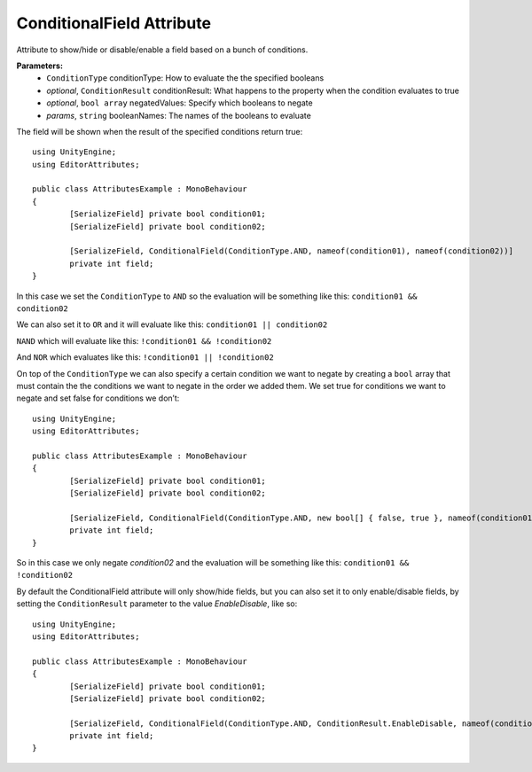 ConditionalField Attribute
==========================

Attribute to show/hide or disable/enable a field based on a bunch of conditions.

**Parameters:**
	- ``ConditionType`` conditionType: How to evaluate the the specified booleans
	- `optional`, ``ConditionResult`` conditionResult: What happens to the property when the condition evaluates to true
	- `optional`, ``bool array`` negatedValues: Specify which booleans to negate
	- `params`, ``string`` booleanNames: The names of the booleans to evaluate

The field will be shown when the result of the specified conditions return true::

	using UnityEngine;
	using EditorAttributes;
	
	public class AttributesExample : MonoBehaviour
	{
		[SerializeField] private bool condition01;
		[SerializeField] private bool condition02;
	
		[SerializeField, ConditionalField(ConditionType.AND, nameof(condition01), nameof(condition02))] 
		private int field;
	}
	
In this case we set the ``ConditionType`` to ``AND`` so the evaluation will be something like this:
``condition01 && condition02``

.. image:: ../../Images/ConditionalField01.gif

We can also set it to ``OR`` and it will evaluate like this:
``condition01 || condition02``

.. image:: ../../Images/ConditionalField02.gif

``NAND`` which will evaluate like this:
``!condition01 && !condition02``

.. image:: ../../Images/ConditionalField03.gif

And ``NOR`` which evaluates like this:
``!condition01 || !condition02``

.. image:: ../../Images/ConditionalField04.gif

On top of the ``ConditionType`` we can also specify a certain condition we want to negate by creating a ``bool`` array that must contain the 
the conditions we want to negate in the order we added them.
We set true for conditions we want to negate and set false for conditions we don’t::
	
	using UnityEngine;
	using EditorAttributes;
	
	public class AttributesExample : MonoBehaviour
	{
		[SerializeField] private bool condition01;
		[SerializeField] private bool condition02;
	
		[SerializeField, ConditionalField(ConditionType.AND, new bool[] { false, true }, nameof(condition01), nameof(condition02))] 
		private int field;
	}
	
So in this case we only negate `condition02` and the evaluation will be something like this:
``condition01 && !condition02``

.. image:: ../../Images/ConditionalField05.gif

By default the ConditionalField attribute will only show/hide fields, but you can also set it to only enable/disable fields, 
by setting the ``ConditionResult`` parameter to the value `EnableDisable`, like so::

	using UnityEngine;
	using EditorAttributes;
	
	public class AttributesExample : MonoBehaviour
	{
		[SerializeField] private bool condition01;
		[SerializeField] private bool condition02;
	
		[SerializeField, ConditionalField(ConditionType.AND, ConditionResult.EnableDisable, nameof(condition01), nameof(condition02))] 
		private int field;
	}
	
.. image:: ../../Images/ConditionalField06.gif
